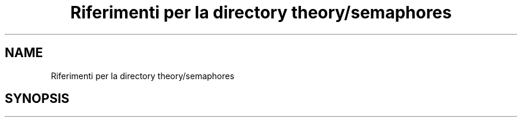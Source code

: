 .TH "Riferimenti per la directory theory/semaphores" 3 "Mar 21 Giu 2022" "Version 1.0.0" "SYSTEM_CALL" \" -*- nroff -*-
.ad l
.nh
.SH NAME
Riferimenti per la directory theory/semaphores
.SH SYNOPSIS
.br
.PP

